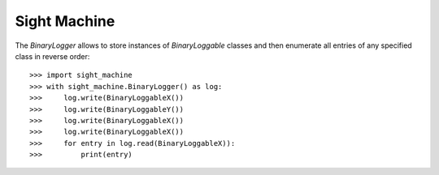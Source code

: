 Sight Machine
--------

The `BinaryLogger` allows to store instances of `BinaryLoggable` classes and
then enumerate all entries of any specified class in reverse order::

    >>> import sight_machine
    >>> with sight_machine.BinaryLogger() as log:
    >>>     log.write(BinaryLoggableX())
    >>>     log.write(BinaryLoggableY())
    >>>     log.write(BinaryLoggableX())
    >>>     log.write(BinaryLoggableX())
    >>>     for entry in log.read(BinaryLoggableX)):
    >>>         print(entry)

